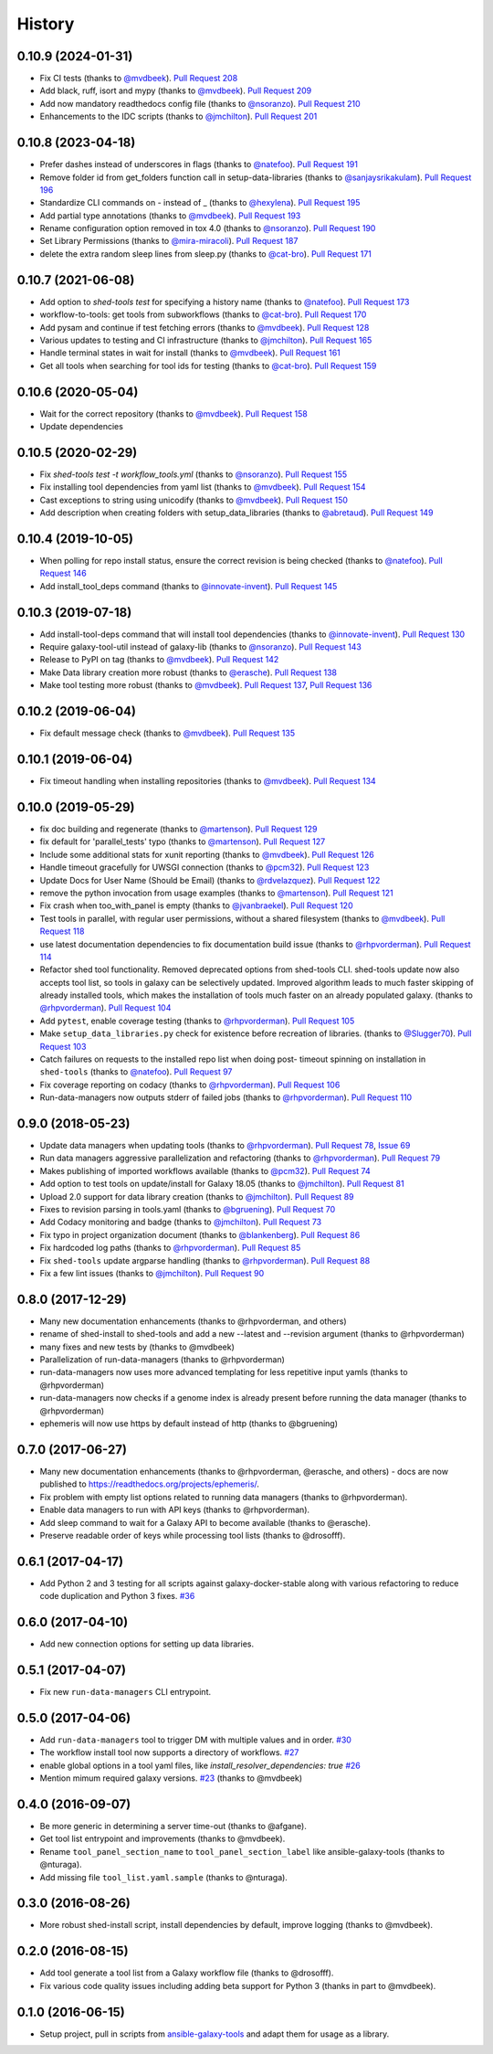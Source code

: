 .. :changelog:

History
-------

.. to_doc

---------------------
0.10.9 (2024-01-31)
---------------------

* Fix CI tests (thanks to `@mvdbeek`_). `Pull Request 208`_
* Add black, ruff, isort and mypy (thanks to `@mvdbeek`_). `Pull Request 209`_
* Add now mandatory readthedocs config file (thanks to `@nsoranzo`_). `Pull
  Request 210`_
* Enhancements to the IDC scripts (thanks to `@jmchilton`_). `Pull Request
  201`_

---------------------
0.10.8 (2023-04-18)
---------------------

* Prefer dashes instead of underscores in flags (thanks to `@natefoo`_). `Pull
  Request 191`_
* Remove folder id from get_folders function call in setup-data-libraries
  (thanks to `@sanjaysrikakulam`_). `Pull Request 196`_
* Standardize CLI commands on - instead of _ (thanks to `@hexylena`_). `Pull
  Request 195`_
* Add partial type annotations (thanks to `@mvdbeek`_). `Pull Request 193`_
* Rename configuration option removed in tox 4.0 (thanks to `@nsoranzo`_).
  `Pull Request 190`_
* Set Library Permissions (thanks to `@mira-miracoli`_). `Pull Request 187`_
* delete the extra random sleep lines from sleep.py (thanks to `@cat-bro`_).
  `Pull Request 171`_

---------------------
0.10.7 (2021-06-08)
---------------------

* Add option to `shed-tools test` for specifying a history name (thanks to
  `@natefoo`_). `Pull Request 173`_
* workflow-to-tools: get tools from subworkflows (thanks to `@cat-bro`_).
  `Pull Request 170`_
* Add pysam and continue if test fetching errors (thanks to `@mvdbeek`_).
  `Pull Request 128`_
* Various updates to testing and CI infrastructure (thanks to `@jmchilton`_).
  `Pull Request 165`_
* Handle terminal states in wait for install (thanks to `@mvdbeek`_).
  `Pull Request 161`_
* Get all tools when searching for tool ids for testing
  (thanks to `@cat-bro`_). `Pull Request 159`_

---------------------
0.10.6 (2020-05-04)
---------------------

* Wait for the correct repository (thanks to `@mvdbeek`_). `Pull
  Request 158`_
* Update dependencies

---------------------
0.10.5 (2020-02-29)
---------------------

* Fix `shed-tools test -t workflow_tools.yml` (thanks to `@nsoranzo`_). `Pull
  Request 155`_
* Fix installing tool dependencies from yaml list (thanks to `@mvdbeek`_).
  `Pull Request 154`_
* Cast exceptions to string using unicodify (thanks to `@mvdbeek`_). `Pull
  Request 150`_
* Add description when creating folders with setup_data_libraries (thanks to
  `@abretaud`_). `Pull Request 149`_

---------------------
0.10.4 (2019-10-05)
---------------------

* When polling for repo install status, ensure the correct revision is being
  checked (thanks to `@natefoo`_). `Pull Request 146`_
* Add install_tool_deps command (thanks to `@innovate-invent`_). `Pull Request
  145`_

---------------------
0.10.3 (2019-07-18)
---------------------

* Add install-tool-deps command that will install tool dependencies
  (thanks to `@innovate-invent`_). `Pull Request 130`_
* Require galaxy-tool-util instead of galaxy-lib (thanks to `@nsoranzo`_).
  `Pull Request 143`_
* Release to PyPI on tag (thanks to `@mvdbeek`_). `Pull Request 142`_
* Make Data library creation more robust
  (thanks to `@erasche`_). `Pull Request 138`_
* Make tool testing more robust (thanks to
  `@mvdbeek`_). `Pull Request 137`_, `Pull Request 136`_

---------------------
0.10.2 (2019-06-04)
---------------------

* Fix default message check (thanks to `@mvdbeek`_). `Pull Request 135`_

---------------------
0.10.1 (2019-06-04)
---------------------

* Fix timeout handling when installing repositories
  (thanks to `@mvdbeek`_). `Pull Request 134`_

---------------------
0.10.0 (2019-05-29)
---------------------

* fix doc building and regenerate (thanks to `@martenson`_). `Pull Request
  129`_
* fix default for 'parallel_tests' typo (thanks to `@martenson`_). `Pull
  Request 127`_
* Include some additional stats for xunit reporting (thanks to `@mvdbeek`_).
  `Pull Request 126`_
* Handle timeout gracefully for UWSGI connection (thanks to `@pcm32`_). `Pull
  Request 123`_
* Update Docs for User Name (Should be Email) (thanks to `@rdvelazquez`_).
  `Pull Request 122`_
* remove the python invocation from usage examples (thanks to `@martenson`_).
  `Pull Request 121`_
* Fix crash when too_with_panel is empty (thanks to `@jvanbraekel`_). `Pull
  Request 120`_
* Test tools in parallel, with regular user permissions, without a shared
  filesystem (thanks to `@mvdbeek`_). `Pull Request 118`_
* use latest documentation dependencies to fix documentation build issue
  (thanks to `@rhpvorderman`_). `Pull Request 114`_
* Refactor shed tool functionality. Removed deprecated options from 
  shed-tools CLI. 
  shed-tools update now also accepts tool list, so tools in galaxy can 
  be selectively updated. Improved algorithm leads to much faster 
  skipping of already installed tools, which makes the installation 
  of tools much faster on an already populated galaxy.
  (thanks to `@rhpvorderman`_).
  `Pull Request 104`_
* Add ``pytest``, enable coverage testing (thanks to `@rhpvorderman`_).
  `Pull Request 105`_
* Make ``setup_data_libraries.py`` check for existence before recreation of
  libraries.
  (thanks to `@Slugger70`_).
  `Pull Request 103`_
* Catch failures on requests to the installed repo list when doing post-
  timeout spinning on installation in ``shed-tools`` (thanks to `@natefoo`_).
  `Pull Request 97`_
* Fix coverage reporting on codacy (thanks to `@rhpvorderman`_).
  `Pull Request 106`_
* Run-data-managers now outputs stderr of failed jobs (thanks to `@rhpvorderman`_).
  `Pull Request 110`_

---------------------
0.9.0 (2018-05-23)
---------------------

* Update data managers when updating tools (thanks to `@rhpvorderman`_).
  `Pull Request 78`_, `Issue 69`_
* Run data managers aggressive parallelization and refactoring (thanks to
  `@rhpvorderman`_).
  `Pull Request 79`_
* Makes publishing of imported workflows available (thanks to `@pcm32`_).
  `Pull Request 74`_
* Add option to test tools on update/install for Galaxy 18.05 (thanks to `@jmchilton`_).
  `Pull Request 81`_
* Upload 2.0 support for data library creation (thanks to `@jmchilton`_).
  `Pull Request 89`_
* Fixes to revision parsing in tools.yaml (thanks to `@bgruening`_).
  `Pull Request 70`_
* Add Codacy monitoring and badge (thanks to `@jmchilton`_).
  `Pull Request 73`_
* Fix typo in project organization document (thanks to `@blankenberg`_).
  `Pull Request 86`_
* Fix hardcoded log paths (thanks to `@rhpvorderman`_).
  `Pull Request 85`_
* Fix ``shed-tools`` update argparse handling (thanks to `@rhpvorderman`_).
  `Pull Request 88`_
* Fix a few lint issues (thanks to `@jmchilton`_).
  `Pull Request 90`_

---------------------
0.8.0 (2017-12-29)
---------------------

* Many new documentation enhancements (thanks to @rhpvorderman, and others)
* rename of shed-install to shed-tools and add a new --latest and --revision argument (thanks to @rhpvorderman)
* many fixes and new tests by (thanks to @mvdbeek)
* Parallelization of run-data-managers (thanks to @rhpvorderman)
* run-data-managers now uses more advanced templating for less repetitive input yamls (thanks to @rhpvorderman)
* run-data-managers now checks if a genome index is already present before running the data manager (thanks to @rhpvorderman)
* ephemeris will now use https by default instead of http (thanks to @bgruening)

---------------------
0.7.0 (2017-06-27)
---------------------

* Many new documentation enhancements (thanks to @rhpvorderman, @erasche, and others) -
  docs are now published to https://readthedocs.org/projects/ephemeris/.
* Fix problem with empty list options related to running data managers (thanks to @rhpvorderman).
* Enable data managers to run with API keys (thanks to @rhpvorderman).
* Add sleep command to wait for a Galaxy API to become available (thanks to @erasche).
* Preserve readable order of keys while processing tool lists (thanks to @drosofff).

---------------------
0.6.1 (2017-04-17)
---------------------

* Add Python 2 and 3 testing for all scripts against galaxy-docker-stable along with various
  refactoring to reduce code duplication and Python 3 fixes. `#36
  <https://github.com/galaxyproject/ephemeris/pull/36>`__

---------------------
0.6.0 (2017-04-10)
---------------------

* Add new connection options for setting up data libraries.

---------------------
0.5.1 (2017-04-07)
---------------------

* Fix new ``run-data-managers`` CLI entrypoint.

---------------------
0.5.0 (2017-04-06)
---------------------

* Add ``run-data-managers`` tool to trigger DM with multiple values and in order. `#30 <https://github.com/galaxyproject/ephemeris/pull/30>`_
* The workflow install tool now supports a directory of workflows. `#27 <https://github.com/galaxyproject/ephemeris/pull/27>`_
* enable global options in a tool yaml files, like `install_resolver_dependencies: true` `#26 <https://github.com/galaxyproject/ephemeris/pull/26>`_
* Mention mimum required galaxy versions. `#23 <https://github.com/galaxyproject/ephemeris/pull/23>`_ (thanks to @mvdbeek)
    

---------------------
0.4.0 (2016-09-07)
---------------------

* Be more generic in determining a server time-out (thanks to @afgane).
* Get tool list entrypoint and improvements (thanks to @mvdbeek).
* Rename ``tool_panel_section_name`` to ``tool_panel_section_label`` like
  ansible-galaxy-tools (thanks to @nturaga).
* Add missing file ``tool_list.yaml.sample`` (thanks to @nturaga).

---------------------
0.3.0 (2016-08-26)
---------------------

* More robust shed-install script, install dependencies by default, improve logging
  (thanks to @mvdbeek).

---------------------
0.2.0 (2016-08-15)
---------------------

* Add tool generate a tool list from a Galaxy workflow file
  (thanks to @drosofff).
* Fix various code quality issues including adding beta support
  for Python 3 (thanks in part to @mvdbeek).

---------------------
0.1.0 (2016-06-15)
---------------------

* Setup project, pull in scripts from `ansible-galaxy-tools
  <https://github.com/galaxyproject/ansible-galaxy-tools>`__
  and adapt them for usage as a library.

.. github_links
.. _Pull Request 208: https://github.com/galaxyproject/ephemeris/pull/208
.. _Pull Request 209: https://github.com/galaxyproject/ephemeris/pull/209
.. _Pull Request 210: https://github.com/galaxyproject/ephemeris/pull/210
.. _Pull Request 201: https://github.com/galaxyproject/ephemeris/pull/201
.. _Pull Request 191: https://github.com/galaxyproject/ephemeris/pull/191
.. _Pull Request 196: https://github.com/galaxyproject/ephemeris/pull/196
.. _Pull Request 195: https://github.com/galaxyproject/ephemeris/pull/195
.. _Pull Request 193: https://github.com/galaxyproject/ephemeris/pull/193
.. _Pull Request 190: https://github.com/galaxyproject/ephemeris/pull/190
.. _Pull Request 187: https://github.com/galaxyproject/ephemeris/pull/187
.. _Pull Request 171: https://github.com/galaxyproject/ephemeris/pull/171
.. _Pull Request 173: https://github.com/galaxyproject/ephemeris/pull/173
.. _Pull Request 170: https://github.com/galaxyproject/ephemeris/pull/170
.. _Pull Request 128: https://github.com/galaxyproject/ephemeris/pull/128
.. _Pull Request 165: https://github.com/galaxyproject/ephemeris/pull/165
.. _Pull Request 161: https://github.com/galaxyproject/ephemeris/pull/161
.. _Pull Request 159: https://github.com/galaxyproject/ephemeris/pull/159
.. _Pull Request 158: https://github.com/galaxyproject/ephemeris/pull/158
.. _Pull Request 155: https://github.com/galaxyproject/ephemeris/pull/155
.. _Pull Request 154: https://github.com/galaxyproject/ephemeris/pull/154
.. _Pull Request 150: https://github.com/galaxyproject/ephemeris/pull/150
.. _Pull Request 149: https://github.com/galaxyproject/ephemeris/pull/149
.. _Pull Request 146: https://github.com/galaxyproject/ephemeris/pull/146
.. _Pull Request 145: https://github.com/galaxyproject/ephemeris/pull/145
.. _Pull Request 130: https://github.com/galaxyproject/ephemeris/pull/130
.. _Pull Request 143: https://github.com/galaxyproject/ephemeris/pull/143
.. _Pull Request 142: https://github.com/galaxyproject/ephemeris/pull/142
.. _Pull Request 138: https://github.com/galaxyproject/ephemeris/pull/138
.. _Pull Request 137: https://github.com/galaxyproject/ephemeris/pull/137
.. _Pull Request 136: https://github.com/galaxyproject/ephemeris/pull/136
.. _Pull Request 135: https://github.com/galaxyproject/ephemeris/pull/135
.. _Pull Request 134: https://github.com/galaxyproject/ephemeris/pull/134
.. _Pull Request 129: https://github.com/galaxyproject/ephemeris/pull/129
.. _Pull Request 127: https://github.com/galaxyproject/ephemeris/pull/127
.. _Pull Request 126: https://github.com/galaxyproject/ephemeris/pull/126
.. _Pull Request 123: https://github.com/galaxyproject/ephemeris/pull/123
.. _Pull Request 122: https://github.com/galaxyproject/ephemeris/pull/122
.. _Pull Request 121: https://github.com/galaxyproject/ephemeris/pull/121
.. _Pull Request 120: https://github.com/galaxyproject/ephemeris/pull/120
.. _Pull Request 118: https://github.com/galaxyproject/ephemeris/pull/118
.. _Pull Request 114: https://github.com/galaxyproject/ephemeris/pull/114
.. _Pull Request 97: https://github.com/galaxyproject/ephemeris/pull/97
.. _Pull Request 103: https://github.com/galaxyproject/ephemeris/pull/103
.. _Pull Request 104: https://github.com/galaxyproject/ephemeris/pull/104
.. _Pull Request 105: https://github.com/galaxyproject/ephemeris/pull/105
.. _Pull Request 106: https://github.com/galaxyproject/ephemeris/pull/106
.. _Pull Request 110: https://github.com/galaxyproject/ephemeris/pull/110
.. _Pull Request 74: https://github.com/galaxyproject/ephemeris/pull/74
.. _Issue 69: https://github.com/galaxyproject/ephemeris/issues/69
.. _Pull Request 73: https://github.com/galaxyproject/ephemeris/pull/73
.. _Pull Request 78: https://github.com/galaxyproject/ephemeris/pull/78
.. _Pull Request 70: https://github.com/galaxyproject/ephemeris/pull/70
.. _Pull Request 86: https://github.com/galaxyproject/ephemeris/pull/86
.. _Pull Request 79: https://github.com/galaxyproject/ephemeris/pull/79
.. _Pull Request 85: https://github.com/galaxyproject/ephemeris/pull/85
.. _Pull Request 81: https://github.com/galaxyproject/ephemeris/pull/81
.. _Pull Request 90: https://github.com/galaxyproject/ephemeris/pull/90
.. _Pull Request 89: https://github.com/galaxyproject/ephemeris/pull/89
.. _Pull Request 88: https://github.com/galaxyproject/ephemeris/pull/88
.. _@abretaud: https://github.com/abretaud
.. _@bgruening: https://github.com/bgruening
.. _@blankenberg: https://github.com/blankenberg
.. _@cat-bro: https://github.com/cat-bro
.. _@rhpvorderman: https://github.com/rhpvorderman
.. _@pcm32: https://github.com/pcm32
.. _@jmchilton: https://github.com/jmchilton
.. _@Slugger70: https://github.com/Slugger70
.. _@natefoo: https://github.com/natefoo
.. _@martenson: https://github.com/martenson
.. _@mvdbeek: https://github.com/mvdbeek
.. _@rdvelazquez: https://github.com/rdvelazquez
.. _@jvanbraekel: https://github.com/jvanbraekel
.. _@innovate-invent: https://github.com/innovate-invent
.. _@erasche: https://github.com/erasche
.. _@nsoranzo: https://github.com/nsoranzo
.. _@mira-miracoli: https://github.com/mira-miracoli
.. _@sanjaysrikakulam: https://github.com/sanjaysrikakulam
.. _@hexylena: https://github.com/hexylena

.. _bioblend: https://github.com/galaxyproject/bioblend/
.. _nose: https://nose.readthedocs.org/en/latest/
